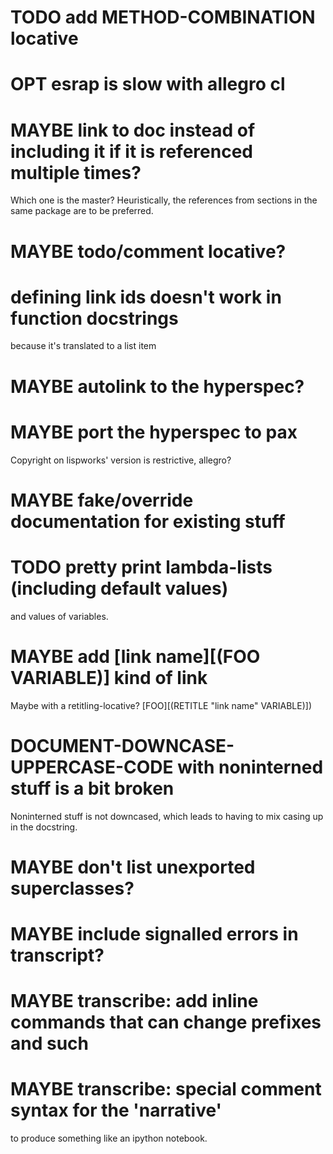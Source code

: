 * TODO add METHOD-COMBINATION locative
* OPT esrap is slow with allegro cl
* MAYBE link to doc instead of including it if it is referenced multiple times?
Which one is the master? Heuristically, the references from sections
in the same package are to be preferred.
* MAYBE todo/comment locative?
* defining link ids doesn't work in function docstrings
because it's translated to a list item
* MAYBE autolink to the hyperspec?
* MAYBE port the hyperspec to pax
Copyright on lispworks' version is restrictive, allegro?
* MAYBE fake/override documentation for existing stuff
* TODO pretty print lambda-lists (including default values)
and values of variables.
* MAYBE add [link name][(FOO VARIABLE)] kind of link
Maybe with a retitling-locative? [FOO][(RETITLE "link name" VARIABLE)])
* *DOCUMENT-DOWNCASE-UPPERCASE-CODE* with noninterned stuff is a bit broken
Noninterned stuff is not downcased, which leads to having to mix
casing up in the docstring.
* MAYBE don't list unexported superclasses?
* MAYBE include signalled errors in transcript?
* MAYBE transcribe: add inline commands that can change prefixes and such
* MAYBE transcribe: special comment syntax for the 'narrative'
to produce something like an ipython notebook.
